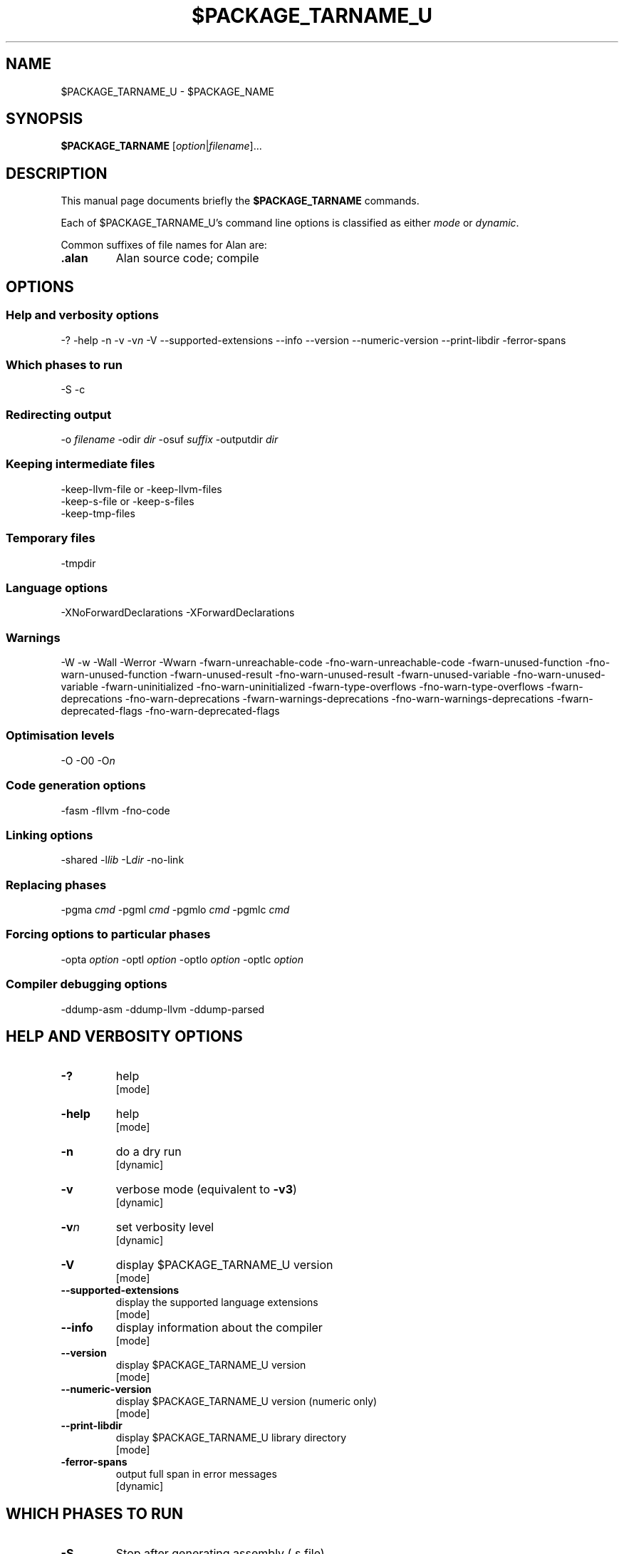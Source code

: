 .\" This is the man page for gac (1)
.\" Lines starting with `.\"' will be ignored
.\" In order to be fully parametrized we introduce five variables
.\" which will be replaced by autoconfig and Makefile during installation
.\" This are:
.\"   `$PACKAGE_NAME' (default is `The Glorious Alan Compilation System')
.\"   `$PACKAGE_TARNAME' (default is `gac')
.\"   `$PACKAGE_TARNAME_U' (default is `GAC', U is for upper case)
.\"   `$PACKAGE_VERSION'
.\"   `$LIBDIR' (default is `/usr/local/lib/gac')
.TH $PACKAGE_TARNAME_U 1 "2012-02-12" "$PACKAGE_TARNAME-$PACKAGE_VERSION" "Alan FP Suite"
.SH NAME
$PACKAGE_TARNAME_U \- $PACKAGE_NAME


.SH SYNOPSIS
.B $PACKAGE_TARNAME
.RI [ option | filename ]...


.SH DESCRIPTION
This manual page documents briefly the
.B $PACKAGE_TARNAME
commands.

.PP
Each of $PACKAGE_TARNAME_U's command line options is classified as either
.IR mode " or " dynamic .

.PP
Common suffixes of file names for Alan are:
.TP
.B .alan
Alan source code; compile


.SH OPTIONS


.SS Help and verbosity options
.nh
\-?  \-help  \-n  \-v  \-v\fIn\fP  \-V  \-\-supported\-extensions \-\-info  \-\-version  \-\-numeric\-version  \-\-print\-libdir  \-ferror\-spans
.hy

.SS Which phases to run
.nh
\-S  \-c
.hy

.SS Redirecting output
.nh
\-o \fIfilename\fP  \-odir \fIdir\fP  \-osuf \fIsuffix\fP  \-outputdir \fIdir\fP
.hy

.SS Keeping intermediate files
.nh
\-keep\-llvm\-file or \-keep\-llvm\-files
.br
\-keep\-s\-file or \-keep\-s\-files
.br
\-keep\-tmp\-files
.hy

.SS Temporary files
.nh
\-tmpdir
.hy

.SS Language options
.nh
\-XNoForwardDeclarations \-XForwardDeclarations
.hy

.SS Warnings
.nh
\-W \-w \-Wall \-Werror \-Wwarn \-fwarn\-unreachable\-code \-fno\-warn\-unreachable\-code \-fwarn\-unused\-function \-fno\-warn\-unused\-function \-fwarn\-unused\-result \-fno\-warn\-unused\-result \-fwarn\-unused\-variable \-fno\-warn\-unused\-variable \-fwarn\-uninitialized \-fno\-warn\-uninitialized \-fwarn\-type\-overflows \-fno\-warn\-type\-overflows \-fwarn\-deprecations \-fno\-warn\-deprecations \-fwarn\-warnings\-deprecations \-fno\-warn\-warnings\-deprecations \-fwarn\-deprecated\-flags \-fno\-warn\-deprecated\-flags
.hy

.SS Optimisation levels
.nh
\-O \-O0  \-O\fIn\fP
.hy

.SS Code generation options
.nh
\-fasm   \-fllvm   \-fno\-code
.hy

.SS Linking options
.nh
\-shared  \-l\fIlib\fP  \-L\fIdir\fP  \-no\-link
.hy

.SS Replacing phases
.nh
\-pgma \fIcmd\fP  \-pgml \fIcmd\fP  \-pgmlo \fIcmd\fP  \-pgmlc \fIcmd\fP
.hy

.SS Forcing options to particular phases
.nh
\-opta \fIoption\fP  \-optl \fIoption\fP  \-optlo \fIoption\fP  \-optlc \fIoption\fP
.hy

.SS Compiler debugging options
.nh
\-ddump\-asm  \-ddump\-llvm  \-ddump\-parsed
.hy



.SH HELP AND VERBOSITY OPTIONS

.TP
\fB\-?\fP
help
.rj
[mode]

.TP
\fB\-help\fP
help
.rj
[mode]

.TP
\fB\-n\fP
do a dry run
.rj
[dynamic]

.TP
\fB\-v\fP
verbose mode (equivalent to \fB\-v3\fP)
.rj
[dynamic]

.TP
\fB\-v\fP\fIn\fP
set verbosity level
.rj
[dynamic]

.TP
\fB\-V\fP
display $PACKAGE_TARNAME_U version
.rj
[mode]

.TP
\fB\-\-supported\-extensions\fP
display the supported language extensions
.rj
[mode]

.TP
\fB\-\-info\fP
display information about the compiler
.rj
[mode]

.TP
\fB\-\-version\fP
display $PACKAGE_TARNAME_U version
.rj
[mode]

.TP
\fB\-\-numeric\-version\fP
display $PACKAGE_TARNAME_U version (numeric only)
.rj
[mode]

.TP
\fB\-\-print\-libdir\fP
display $PACKAGE_TARNAME_U library directory
.rj
[mode]

.TP
\fB\-ferror\-spans\fP
output full span in error messages
.rj
[dynamic]


.SH WHICH PHASES TO RUN

.TP
\fB\-S\fP
Stop after generating assembly (\f(CR.s\fP file)
.rj
[mode]

.TP
\fB\-c\fP
Do not link
.rj
[dynamic]


.SH REDIRECTING OUTPUT

.TP
\fB\-o\fP \fIfilename\fP
set output filename
.rj
[dynamic]

.TP
\fB\-odir\fP \fIdir\fP
set directory for object files
.rj
[dynamic]

.TP
\fB\-osuf\fP \fIsuffix\fP
set the output file suffix
.rj
[dynamic]

.TP
\fB\-outputdir\fP \fIdir\fP
set output directory
.rj
[dynamic]


.SH KEEPING INTERMEDIATE FILES

.TP
\fB\-keep\-llvm\-file\fP or \fB\-keep\-llvm\-files\fP
.br
retain intermediate LLVM \f(CR.ll\fP files
.rj
[dynamic]

.TP
\fB\-keep\-s\-file\fP or \fB\-keep\-s\-files\fP
.br
retain intermediate \f(CR.s\fP files
.rj
[dynamic]

.TP
\fB\-keep\-tmp\-files\fP
retain all intermediate temporary files
.rj
[dynamic]


.SH TEMPORARY FILES

.TP
\fB\-tmpdir\fP
set the directory for temporary files
.rj
[dynamic]


.SH LANGUAGE OPTIONS

.TP
\fB\-XForwardDeclarations\fP
Enable forward declaration for functions
.rj
[dynamic]


.SH WARNINGS

.TP
\fB\-W\fP
enable normal warnings
.rj
[dynamic]

.TP
\fB\-w\fP
disable all warnings
.rj
[dynamic]

.TP
\fB\-Wall\fP
enable almost all warnings (details in )
.rj
[dynamic]

.TP
\fB\-Werror\fP
make warnings fatal
.rj
[dynamic]

.TP
\fB\-Wwarn\fP
make warnings non-fatal
.rj
[dynamic]

.TP
\fB\-fwarn\-unreachable\-code\fP
warn if the compiler detects that code will never be executed
.rj
[dynamic]

.TP
\fB\-fwarn\-unused\-function\fP
warn whenever a static function is unused
.rj
[dynamic]

.TP
\fB\-fwarn\-unused\-result\fP
warn whenever a caller of a function does not use its return value
.rj
[dynamic]

.TP
\fB\-fwarn\-unused\-variable\fP
warn whenever a local variable is unused aside from its declaration
.rj
[dynamic]

.TP
\fB\-fwarn\-uninitialized\fP
warn if a variable is used without first being initialized
.rj
[dynamic]

.TP
\fB\-fwarn\-type\-overflows\fP
warn whenever constant values overflows the limited range of the specific data type
.rj
[dynamic]


.SH OPTIMISATION LEVELS

.TP
\fB\-O\fP
Enable default optimisation (level 1)
.rj
[dynamic]

.TP
\fB\-O\fP\fIn\fP
Set optimisation level \fIn\fP
.rj
[dynamic]


.SH CODE GENERATION OPTIONS

.TP
\fB\-fasm\fP
Use the native code generator
.rj
[dynamic]

.TP
\fB\-fllvm\fP
Compile via LLVM
.rj
[dynamic]

.TP
\fB\-fno\-code\fP
Omit code generation
.rj
[dynamic]


.SH LINKING OPTIONS

.TP
\fB\-shared\fP
Generate a shared library (as opposed to an executable)
.rj
[dynamic]

.TP
\fB\-l\fP\fIlib\fP
Link in library \fIlib\fP
.rj
[dynamic]

.TP
\fB\-L\fP\fIdir\fP
Add \fIdir\fP to the list of directories searched for libraries
.rj
[dynamic]

.TP
\fB\-no\-link\fP
Omit linking
.rj
[dynamic]


.SH REPLACING PHASES

.TP
\fB\-pgma\fP \fIcmd\fP
Use \fIcmd\fP as the assembler
.rj
[dynamic]

.TP
\fB\-pgml\fP \fIcmd\fP
Use \fIcmd\fP as the linker
.rj
[dynamic]

.TP
\fB\-pgmlo\fP \fIcmd\fP
Use \fIcmd\fP as the llvm optimizer
.rj
[dynamic]

.TP
\fB\-pgmlc\fP \fIcmd\fP
Use \fIcmd\fP as the llvm compiler
.rj
[dynamic]


.SH FORCING OPTIONS TO PARTICULAR PHASES

.TP
\fB\-opta\fP \fIoption\fP
pass \fIoption\fP to the assembler
.rj
[dynamic]

.TP
\fB\-optl\fP \fIoption\fP
pass \fIoption\fP to the linker
.rj
[dynamic]

.TP
\fB\-optlo\fP \fIoption\fP
pass \fIoption\fP to the LLVM optimiser
.rj
[dynamic]

.TP
\fB\-optlc\fP \fIoption\fP
pass \fIoption\fP to the LLVM compiler
.rj
[dynamic]


.SH COMPILER DEBUGGING OPTIONS

.TP
\fB\-ddump\-asm\fP
Dump assembly
.rj
[dynamic]

.TP
\fB\-ddump\-llvm\fP
Dump LLVM intermediate code
.rj
[dynamic]

.TP
\fB\-ddump\-parsed\fP
Dump parse tree
.rj
[dynamic]


.SH FILES
.I $LIBDIR

.SH COPYRIGHT

Copyright 2011-2012, Tsitsimpis Ilias.
.br
All rights reserved.


.SH AUTHOR
Tsitsimpis Ilias

.\" End
